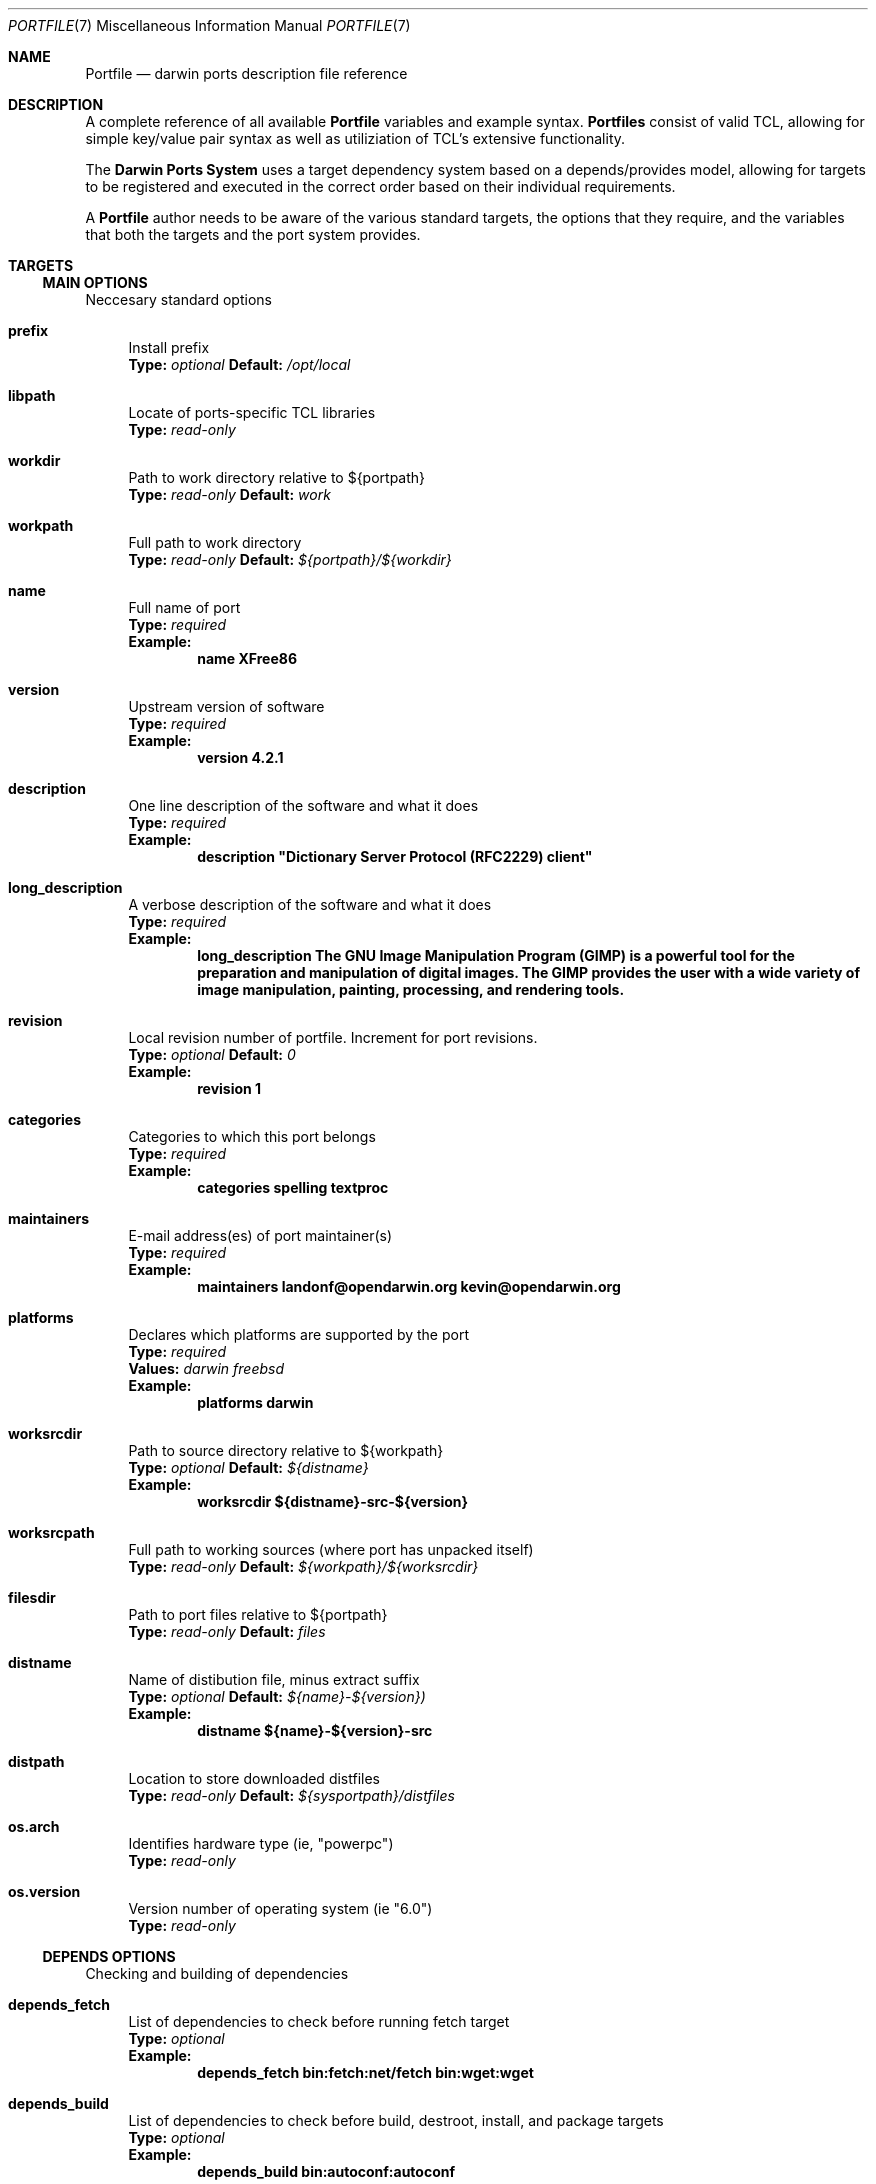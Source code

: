 .\" portfite.7
.\"
.\" Copyright (c) 2002 Apple Computer, Inc.
.\" All rights reserved.
.\"
.\" Redistribution and use in source and binary forms, with or without
.\" modification, are permitted provided that the following conditions
.\" are met:
.\" 1. Redistributions of source code must retain the above copyright
.\"    notice, this list of conditions and the following disclaimer.
.\" 2. Redistributions in binary form must reproduce the above copyright
.\"    notice, this list of conditions and the following disclaimer in the
.\"    documentation and/or other materials provided with the distribution.
.\" 3. Neither the name of Apple Computer, Inc. nor the names of its
.\"    contributors may be used to endorse or promote products derived from
.\"    this software without specific prior written permission.
.\"
.\" THIS SOFTWARE IS PROVIDED BY THE COPYRIGHT HOLDERS AND CONTRIBUTORS "AS IS"
.\" AND ANY EXPRESS OR IMPLIED WARRANTIES, INCLUDING, BUT NOT LIMITED TO, THE
.\" IMPLIED WARRANTIES OF MERCHANTABILITY AND FITNESS FOR A PARTICULAR PURPOSE
.\" ARE DISCLAIMED. IN NO EVENT SHALL THE COPYRIGHT OWNER OR CONTRIBUTORS BE
.\" LIABLE FOR ANY DIRECT, INDIRECT, INCIDENTAL, SPECIAL, EXEMPLARY, OR
.\" CONSEQUENTIAL DAMAGES (INCLUDING, BUT NOT LIMITED TO, PROCUREMENT OF
.\" SUBSTITUTE GOODS OR SERVICES; LOSS OF USE, DATA, OR PROFITS; OR BUSINESS
.\" INTERRUPTION) HOWEVER CAUSED AND ON ANY THEORY OF LIABILITY, WHETHER IN
.\" CONTRACT, STRICT LIABILITY, OR TORT (INCLUDING NEGLIGENCE OR OTHERWISE)
.\" ARISING IN ANY WAY OUT OF THE USE OF THIS SOFTWARE, EVEN IF ADVISED OF THE
.\" POSSIBILITY OF SUCH DAMAGE.
.\"
.Dd August 17, 2003
.Dt PORTFILE 7 "Apple Computer, Inc."
.Os
.Sh NAME
.Nm Portfile
.Nd darwin ports description file reference
.Sh DESCRIPTION
A complete reference of all available
.Nm
variables and example syntax.
.Nm Portfiles
consist of valid TCL, allowing for simple key/value pair syntax as well as
utiliziation of TCL's extensive functionality.
.Pp
The
.Nm Darwin Ports System
uses a target dependency system based on a
depends/provides model, allowing for targets to be registered and
executed in the correct order based on their individual requirements.
.Pp
A
.Nm
author needs to be aware of the various standard targets, the options that they
require, and the variables that both the targets and the port system provides.
.Sh TARGETS
.Tp
.Ss MAIN OPTIONS
Neccesary standard options
.Bl -tag -width lc
.It Ic prefix
Install prefix
.br
.Sy Type:
.Em optional
.Sy Default:
.Em /opt/local
.It Ic libpath
Locate of ports-specific TCL libraries
.br
.Sy Type:
.Em read-only
.It Ic workdir
Path to work directory relative to ${portpath}
.br
.Sy Type:
.Em read-only
.Sy Default:
.Em work
.It Ic workpath
Full path to work directory
.br
.Sy Type:
.Em read-only
.Sy Default:
.Em ${portpath}/${workdir}
.It Ic name
Full name of port
.br
.Sy Type:
.Em required
.br
.Sy Example:
.Dl name	XFree86
.It Ic version
Upstream version of software
.br
.Sy Type:
.Em required
.br
.Sy Example:
.Dl version	4.2.1
.It Ic description
One line description of the software and what it does
.br
.Sy Type:
.Em required
.br
.Sy Example:
.Dl description	"Dictionary Server Protocol (RFC2229) client"
.It Ic long_description
A verbose description of the software and what it does
.br
.Sy Type:
.Em required
.br
.Sy Example:
.Dl long_description	The GNU Image Manipulation Program (GIMP) is a powerful tool for the preparation and manipulation of digital images.  The GIMP provides the user with a wide variety of image manipulation, painting, processing, and rendering tools.
.It Ic revision
Local revision number of portfile.
Increment for port revisions.
.br
.Sy Type:
.Em optional
.Sy Default:
.Em 0
.br
.Sy Example:
.Dl revision	1
.It Ic categories
Categories to which this port belongs
.br
.Sy Type:
.Em required
.br
.Sy Example:
.Dl categories	spelling textproc
.It Ic maintainers
E-mail address(es) of port maintainer(s)
.br
.Sy Type:
.Em required
.br
.Sy Example:
.Dl maintainers	landonf@opendarwin.org kevin@opendarwin.org
.It Ic platforms
Declares which platforms are supported by the port
.br
.Sy Type:
.Em required
.br
.Sy Values:
.Em darwin freebsd
.br
.Sy Example:
.Dl platforms	darwin
.It Ic worksrcdir
Path to source directory relative to ${workpath}
.br
.Sy Type:
.Em optional
.Sy Default:
.Em ${distname}
.br
.Sy Example:
.Dl worksrcdir	${distname}-src-${version}
.It Ic worksrcpath
Full path to working sources (where port has unpacked itself)
.br
.Sy Type:
.Em read-only
.Sy Default:
.Em ${workpath}/${worksrcdir}
.It Ic filesdir
Path to port files relative to ${portpath}
.br
.Sy Type:
.Em read-only
.Sy Default:
.Em files
.It Ic distname
Name of distibution file, minus extract suffix
.br
.Sy Type:
.Em optional
.Sy Default:
.Em ${name}-${version})
.br
.Sy Example:
.Dl distname	${name}-${version}-src
.It Ic distpath 
Location to store downloaded distfiles
.br
.Sy Type:
.Em read-only
.Sy Default:
.Em ${sysportpath}/distfiles
.It Ic os.arch
Identifies hardware type (ie, "powerpc")
.br
.Sy Type:
.Em read-only
.It Ic os.version
Version number of operating system (ie "6.0")
.br
.Sy Type:
.Em read-only
.El
.Ss DEPENDS OPTIONS
Checking and building of dependencies
.Bl -tag -width lc
.It Ic depends_fetch
List of dependencies to check before running fetch target
.br
.Sy Type:
.Em optional
.br
.Sy Example:
.Dl depends_fetch	bin:fetch:net/fetch bin:wget:wget
.It Ic depends_build
List of dependencies to check before build, destroot, install, and package targets
.br
.Sy Type:
.Em optional
.br
.Sy Example:
.Dl depends_build	bin:autoconf:autoconf
.It Ic depends_run
List of dependencies to check before destroot, install and package targets
.br
.Sy Type:
.Em optional
.br
.Sy Example:
.Dl depends_run	bin:bash:bash
.It Ic depends_extract
List of dependencies to check before extract target
.br
.Sy Type:
.Em optional
.br
.Sy Example:
.Dl depends_extract	bin:bzip2:bzip2
.It Ic depends_lib
List of dependencies to check before configure, build, destroot, install, and package targets
.br
.Sy Type:
.Em optional
.br
.Sy Example:
.Dl depends_lib	lib:libfetch.3:libfetch
.El
.Ss FETCH OPTIONS
Fetch all distribution files and patches
.Bl -tag -width lc
.It Ic master_sites
List of sites to fetch ${distfiles} from or a predefined mirror site list. If set to a predefined mirror site,
without a subdirectory being defined, the portname is used as the name of the subdirectory.
.br
.Sy Type:
.Em required
.br
.Sy Example:
.Dl master_sites	ftp://ftp.cdrom.com/pub/magic \
			sourceforge
.It Ic patch_sites 
List of sites to fetch ${patchfiles} from or a predefined mirror site list
.br
.Sy Type:
.Em optional
.Sy Default:
.Em ${master_sites}
.br
.Sy Example:
.Dl patch_sites	ftp://ftp.patchcityrepo.com/pub/magic/patches
.It Ic master_sites.mirror_subdir
Subdirectory to append to all mirror sites for any list specified in master_sites.
.br
.Sy Type:
.Em optional
.Sy Default:
.Em ${name}
.br
.Sy Example:
.Dl master_sites.mirror_subdir      magic
.It Ic patch_sites.mirror_subdir
Subdirectory to append to all mirror sites for any list specified in patch_sites.
.br
.Sy Type:
.Em optional
.Sy Default:
.Em ${name}
.br
.Sy Example:
.Dl patch_sites.mirror_subdir       magic
.It Ic extract.suffix
Suffix to append to ${distname}
.br
.Sy Type:
.Em optional
.Sy Default:
.Em .tar.gz
.br
.Sy Example:
.Dl extract.suffix	.tgz
.It Ic distfiles
List of distribution files to fetch from ${master_sites}
.br
.Sy Type:
.Em optional
.Sy Default:
.Em [suffix ${distname}]
.br
.Sy Example:
.Dl distfiles	magicsource.tar.gz cluebat.tar.bz2
.It Ic patchfiles
List of patches to fetch and apply
.br
.Sy Type:
.Em optional
.br
.Sy Example:
.Dl patchfiles	japanese-widechar-fix.diff japanese-localization.diff
.It Ic use_zip
Use zip.
.br
Sets extract.suffix to: .zip
.br
Sets extract.cmd to: unzip
.br
Sets extract.pre_args to: -q
.br
Sets extract.post_args to: "-d $portpath/$workdir"
.br
.Sy Type:
.Em optional
.br
.Sy Example:
.Dl use_zip		yes
.It Ic use_bzip2
Use bzip2.
.br
Sets extract.suffix to: .bzip2
.br
Sets extract.cmd to: bzip2
.br
.Sy Type:
.Em optional
.br
.Sy Example:
.Dl use_bzip2	yes
.It Ic dist_subdir
Create a sub-directory in ${distpath} to store all fetched files.
.br
.Sy Type:
.Em optional
.Sy Default:
.Em ${name}
.br
.Sy Example:
.Dl dist_subdir	vim${version}
.El
.Ss CHECKSUM OPTIONS
Compare checksums of all fetched files
.Bl -tag -width lc
.It Ic checksums
List of checksums in the format:
.br
<file name> <checksum type> <checksum> [<checksum type> <checksum>] ...
.br
Checksum type currently can be md5 or sha1
.br
.Sy Type:
.Em required
.br
.Sy Example:
.Dl checksums dictd-1.7.1.tar.gz md5 81317b86ea0a5df0163900ad2e6bb12c
                magic-words-1.7.1.tar.gz md5 897a005182928613eadd30c267ce9c5b
.br
File name can be omitted if there is a single distfile.
.br
.Sy Example (ledit 1.11):
.Dl checksums  md5 a2d38ba641682509c1e964ad699a9dd2
                sha1 1fb6443b5fdf3c83787953f06282d256477c1288
.El
.Ss EXTRACT OPTIONS
Extract all compressed/archived files
.Bl -tag -width lc
.It Ic extract.only
List of files to extract into ${workpath}
.br
.Sy Type:
.Em optional
.Sy Default:
.Em ${distfiles}
.br
.Sy Example:
.Dl extract.only	worksrc-1.4.4.tar.gz
.It Ic extract.cmd
Command to perform extract
.br
.Sy Type:
.Em optional
.Sy Default
.Em gzip
.br
.Sy Example:
.Dl extract.cmd	bzip2
.It Ic extract.pre_args
Arguments added to extract command before a file name
.br
.Sy Type:
.Em optional
.Sy Default:
.Em -dc
.br
.Sy Example:
.Dl extract.pre_args	-cd
.It Ic extract.args
Arguments to extract.cmd
.br
.Sy Type:
.Em read-only
.Sy Default:
.Em ${distpath}/${distfile}
.It Ic extract.post_args
Arguments added to extract command after a file name
.br
.Sy Type:
.Em optional
.Sy Default:
.Em "| tar -xf -"
.br
.Sy Example:
.Dl extract.post_args	| tar -x -s@bladeenc-0.94.2/other_makefiles/BladeEnc..@@p -f -
.El
.Ss PATCH OPTIONS
Apply all necessary patches to the extracted source
No options defined for patch. Move patchfiles here?
.Ss CONFIGURE OPTIONS
Execute necessary configuration steps
.Bl -tag -width lc
.It Ic configure.pre_args
Arguments added to configure command before ${configure.args}
.br
.Sy Type:
.Em optional
.br
.Sy Example:
.Dl configure.pre_args		--prefix=${prefix}/apache2
.It Ic configure.args
Arguments to pass to configure.
.br
.Sy Type:
.Em optional
.br
.Sy Example:
.Dl configure.args		--etcdir=${prefix}/etc
.It Ic configure.dir
Directory in which to run ${configure.cmd}
.br
.Sy Type:
.Em optional
.Sy Default:
.Em ${workpath}/${worksrcdir}
.br
.Sy Example:
.Dl configure.dir		src
.It Ic configure.env
Environmental variables to set during configure command
.br
.Sy Type:
.Em optional
.br
.Sy Example:
.Dl configure.env       CFLAGS="-no-cpp-precomp"
.It Ic use_automake
If set to yes, use automake
.br
.Sy Type:
.Em optional
.br
.Sy Example:
.Dl use_automake	yes
.It Ic automake.env
Environmental variables to pass to automake
.br
.Sy Type:
.Em optional
.br
.Sy Example:
.Dl automake.env	CFLAGS=-I${prefix}/include/gtk12
.It Ic automake.args
Arguments to pass to automake.
.br
.Sy Type:
.Em optional
.br
.Sy Example:
.Dl automake.args	--foreign
.It Ic automake.dir
Directory in which to run ${automake.cmd}
.br
.Sy Type:
.Em optional
.Sy Default:
.Em ${workpath}/${worksrcdir}
.br
.Sy Example:
.Dl automake.dir		src
.It Ic use_autoconf
If set to yes, run autoconf
.br
.Sy Type:
.Em optional
.br
.Sy Example:
.Dl use_autoconf	yes
.It Ic autoconf.env
Environmental variables to pass to autoconf
.br
.Sy Type:
.Em optional
.br
.Sy Example:
.Dl autoconf.env	CFLAGS=I${prefix}/include/gtk12
.It Ic autoconf.args
Arguments to pass to autoconf
.br
.Sy Type:
.Em optional
.br
.Sy Example:
.Dl autoconf.args	-l src/aclocaldir
.It Ic autoconf.dir
Directory in which to run ${autoconf.cmd}
.br
.Sy Type:
.Em optional
.Sy Default:
.Em ${autoconf.dir}
.br
.Sy Example:
.Dl autoconf.dir	src
.It Ic xmkmf
Does nothing
.It Ic libtool
Does nothing
.El
.Ss BUILD OPTIONS
Execute necessary build commands
.Bl -tag -width lc
.It Ic build.cmd
Make command to run relative to ${worksrcdir}
.br
.Sy Type:
.Em optional
.Sy Default:
.Em make
.br
.Sy Example:
.Dl build.cmd	pbxbuild
.It Ic build.type
Defines which 'make' is required, either 'gnu' or 'bsd'
Sets build.cmd to either 'gnumake' or 'bsdmake' accordingly
.br
.Sy Type:
.Em optional
.Sy Default:
.Em gnu
.br
.Sy Example:
.Dl build.type	bsd
.It Ic build.pre_args
Arguments to pass to ${build.cmd} before ${build.args}
.br
.Sy Type:
.Em read-only
.Sy Default:
.Em ${build.target}
.It Ic build.args
Arguments to pass to ${build.cmd}
.br
.Sy Type:
.Em optional
.br
.Sy Example:
.Dl build.args	-DNOWARN
.It Ic build.env
Environmental variables to set during build command
.br
.Sy Type:
.Em optional
.br
.Sy Example:
.Dl build.env       CPPFLAGS="-no-cpp-precomp"
.It Ic build.target
Target passed to ${build.cmd} 
.br
.Sy Type:
.Em optional
.Sy Default:
.Em all
.br
.Sy Example:
.Dl build.target all-src
.El
.Ss DESTROOT OPTIONS
Execute necessary commands to install into temporary destination root ("destroot") staging area.
.Bl -tag -width lc
.It Ic destroot.cmd
Install command to run relative to ${worksrcdir}
.br
.Sy Type:
.Em optional
.Sy Default:
.Em ${build.cmd}
.br
.Sy Example:
.Dl destroot.cmd	pbxbuild
.It Ic destroot.type
Defines which 'make' is required, either 'gnu' or 'bsd'
Sets destroot.cmd to either 'gnumake' or 'bsdmake' accordingly
.br
.Sy Type:
.Em optional
.Sy Default:
.Em ${build.type}
.br
.Sy Example:
.Dl destroot.type	gnu
.It Ic destroot.pre_args
Arguments to pass to ${destroot.cmd} before ${destroot.args}
.br
.Sy Type:
.Em read-only
.Sy Default:
.Em ${destroot.target}
.It Ic destroot.args
Arguments to pass to ${destroot.cmd}
.br
.Sy Type:
.Em optional
.br
.Sy Example:
.Dl destroot.args	-DPREFIX=${prefix}
.It Ic destroot.destdir
Arguments passed to ${destroot.cmd} in order to install correctly
into the destroot.
.br
.Sy Type:
.Em optional
.Sy Default:
.Em DESTDIR=${destroot}
.br
.Sy Example:
.Dl destroot.destdir	prefix=${destroot}${prefix}
.It Ic build.target.install
.br
.Sy Deprecated:
.Dl Replaced by destroot.target
.It Ic destroot.target
Install target to pass to ${destroot.cmd}
.br
.Sy Type:
.Em optional
.Sy Default:
.Em install
.br
.Sy Example:
.Dl destroot.target install-src
.El
.Ss TEST OPTIONS
Execute commands to run test suites bundled with a port.
.Bl -tag -width lc
.It Ic test.run
Enable running test suites bundled with a port
.br
.Sy Type:
.Em optional
.br
.Sy Example:
.Dl test.run     yes
.It Ic test.cmd
test command to run relative to ${worksrcdir}
.br
.Sy Type:
.Em optional
.Sy Default:
.Em ${build.cmd}
.br
.Sy Example:
.Dl test.cmd	checks.sh 
.It Ic test.target
Test target to pass to ${test.cmd}
.br
.Sy Type:
.Em optional
.Sy Default:
.Em test 
.br
.Sy Example:
.Dl test.target	checks
.It Ic test.dir
Directory in which to run ${test.cmd}
.br
.Sy Type:
.Em optional
.br
.Sy Example:
.Dl test.dir	${worksrcpath}/checks 
.El
.Ss VARIANT OPTIONS
DarwinPorts allows for conditional modification to be specified in a Portfile, allowing for handling of software's build-time settings.
.Bl -tag -width lc
.It Ic variant 
The key variant is used to begin the gnome variant as shown in the example.
.br
.Sy Type:
.Em optional
.br
.Sy Example:
.Dl variant gnome {	configure.args-append	--with-gnome \
				depends_lib-append		lib:gnome-session:gnome-session }
.El
.Ss PLATFORM OPTIONS
DarwinPorts allows for platform-specific conditional modification to be specified in a Portfile, much like variants, for handling differences between platforms and versions of the same platform.
.Bl -tag -width lc
.It Ic platform
The platform key is used to begin the darwin platform definitions as shown in the example from the databases/db4 Portfile.
.br
.Sy Type:
.Em optional
.br
.Sy Example:
.Dl platform darwin 6 { configure.args-append   --enable-tcl \
                                --with-tcl=/System/Library/Tcl/8.3 }
.br
The platform version is optional, and an optional architecture can be specified after the version.
.El
.Sh AUTHORS
.An "Landon Fuller" Aq landonf@opendarwin.org
.An "Kevin Van Vechten" Aq kevin@opendarwin.org
.An "Jordan K. Hubbard" Aq jkh@opendarwin.org
